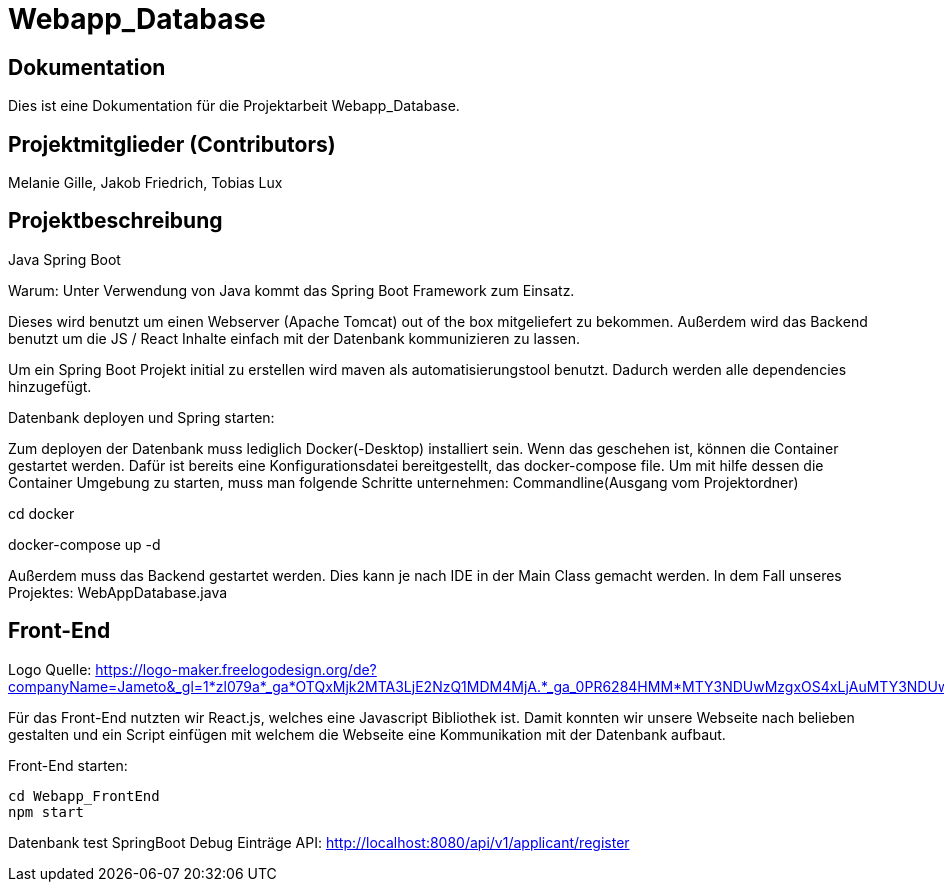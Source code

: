 = Webapp_Database

== Dokumentation

Dies ist eine Dokumentation für die Projektarbeit Webapp_Database. 

== Projektmitglieder (Contributors)

Melanie Gille, Jakob Friedrich, Tobias Lux

== Projektbeschreibung

Java Spring Boot

Warum:
Unter Verwendung von Java kommt das Spring Boot Framework zum Einsatz.

Dieses wird benutzt um einen Webserver (Apache Tomcat) out of the box mitgeliefert zu bekommen.
Außerdem wird das Backend benutzt um die JS / React Inhalte einfach mit der Datenbank kommunizieren zu lassen.

Um ein Spring Boot Projekt initial zu erstellen wird maven als automatisierungstool benutzt.
Dadurch werden alle dependencies hinzugefügt.

Datenbank deployen und Spring starten:

Zum deployen der Datenbank muss lediglich Docker(-Desktop) installiert sein.
Wenn das geschehen ist, können die Container gestartet werden. Dafür ist bereits eine Konfigurationsdatei bereitgestellt, das docker-compose file.
Um mit hilfe dessen die Container Umgebung zu starten, muss man folgende Schritte unternehmen:
Commandline(Ausgang vom Projektordner)

cd docker

docker-compose up -d

Außerdem muss das Backend gestartet werden. Dies kann je nach IDE in der Main Class gemacht werden. In dem Fall
unseres Projektes: WebAppDatabase.java

== Front-End

Logo Quelle: https://logo-maker.freelogodesign.org/de?companyName=Jameto&_gl=1*zl079a*_ga*OTQxMjk2MTA3LjE2NzQ1MDM4MjA.*_ga_0PR6284HMM*MTY3NDUwMzgxOS4xLjAuMTY3NDUwMzgxOS42MC4wLjA.&category=23

Für das Front-End nutzten wir React.js, welches eine Javascript Bibliothek ist. Damit konnten wir unsere Webseite nach belieben gestalten und ein Script einfügen mit welchem die Webseite eine Kommunikation mit der Datenbank aufbaut.

Front-End starten:
----
cd Webapp_FrontEnd
npm start
----

Datenbank test 
SpringBoot Debug
Einträge API: http://localhost:8080/api/v1/applicant/register